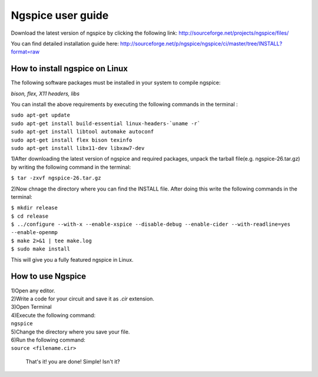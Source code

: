 Ngspice user guide
**************************************
.. image:: /images/nglogo.jpg

Download the latest version of ngspice by clicking the following link:
http://sourceforge.net/projects/ngspice/files/

You can find detailed installation guide here: http://sourceforge.net/p/ngspice/ngspice/ci/master/tree/INSTALL?format=raw

How to install ngspice on Linux
================================

The following software packages must be installed in your system to compile ngspice:

|  *bison, flex, X11 headers, libs*

You can install the above requirements by executing the following commands in the terminal :

|  ``sudo apt-get update``
|  ``sudo apt-get install build-essential linux-headers-`uname -r```
|  ``sudo apt-get install libtool automake autoconf``
|  ``sudo apt-get install flex bison texinfo``
|  ``sudo apt-get install libx11-dev libxaw7-dev``

1)After downloading the latest version of ngspice and required packages, unpack the tarball file(e.g. ngspice-26.tar.gz) by writing the following command in the terminal:

|  ``$ tar -zxvf ngspice-26.tar.gz``

2)Now chnage the directory where you can find the INSTALL file. After doing this write the following commands in the terminal:

|  ``$ mkdir release``
|  ``$ cd release``
|  ``$ ../configure --with-x --enable-xspice --disable-debug --enable-cider --with-readline=yes --enable-openmp``
|  ``$ make 2>&1 | tee make.log``
|  ``$ sudo make install``

This will give you a fully featured ngspice in Linux.

How to use Ngspice
=====================
|  1)Open any editor.

|  2)Write a code for your circuit and save it as *.cir* extension. 

|  3)Open Terminal 

|  4)Execute the following command:

|  ``ngspice``

|  5)Change the directory where you save your file.

|  6)Run the following command:

|  ``source <filename.cir>``

	That's it! you are done! Simple! Isn't it?



